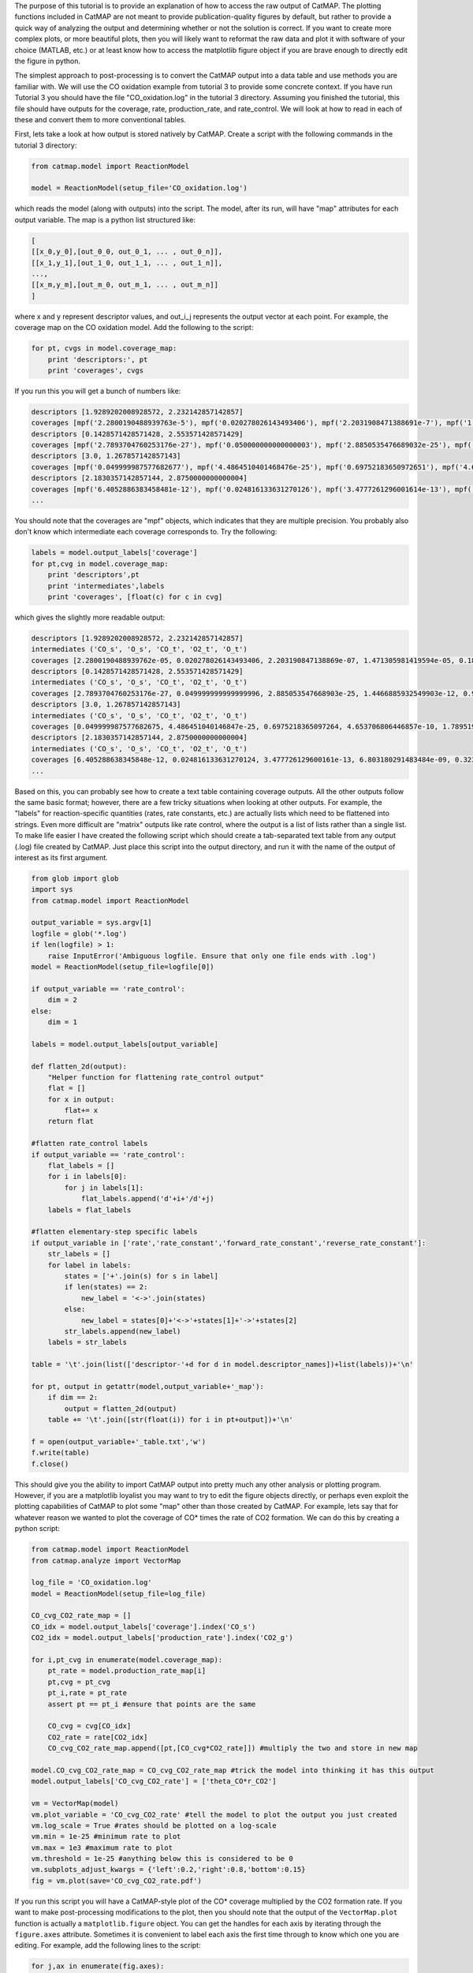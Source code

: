 The purpose of this tutorial is to provide an explanation of how to
access the raw output of CatMAP. The plotting functions included in
CatMAP are not meant to provide publication-quality figures by default,
but rather to provide a quick way of analyzing the output and
determining whether or not the solution is correct. If you want to
create more complex plots, or more beautiful plots, then you will likely
want to reformat the raw data and plot it with software of your choice
(MATLAB, etc.) or at least know how to access the matplotlib figure
object if you are brave enough to directly edit the figure in python.

The simplest approach to post-processing is to convert the CatMAP output
into a data table and use methods you are familiar with. We will use the
CO oxidation example from tutorial 3 to provide some concrete context.
If you have run Tutorial 3 you should have the file "CO\_oxidation.log"
in the tutorial 3 directory. Assuming you finished the tutorial, this
file should have outputs for the coverage, rate, production\_rate, and
rate\_control. We will look at how to read in each of these and convert
them to more conventional tables.

First, lets take a look at how output is stored natively by CatMAP.
Create a script with the following commands in the tutorial 3 directory:

.. code:: python

    from catmap.model import ReactionModel

    model = ReactionModel(setup_file='CO_oxidation.log')

which reads the model (along with outputs) into the script. The model,
after its run, will have "map" attributes for each output variable. The
map is a python list structured like:

.. code:: python

    [
    [[x_0,y_0],[out_0_0, out_0_1, ... , out_0_n]],
    [[x_1,y_1],[out_1_0, out_1_1, ... , out_1_n]],
    ...,
    [[x_m,y_m],[out_m_0, out_m_1, ... , out_m_n]]
    ]

where x and y represent descriptor values, and out\_i\_j represents the
output vector at each point. For example, the coverage map on the CO
oxidation model. Add the following to the script:

.. code:: python

    for pt, cvgs in model.coverage_map:
        print 'descriptors:', pt
        print 'coverages', cvgs

If you run this you will get a bunch of numbers like:

.. code:: python

    descriptors [1.9289202008928572, 2.232142857142857]
    coverages [mpf('2.2800190488939763e-5'), mpf('0.020278026143493406'), mpf('2.2031908471388691e-7'), mpf('1.4713059814195941e-5'), mpf('0.18181715627634512')]
    descriptors [0.1428571428571428, 2.553571428571429]
    coverages [mpf('2.7893704760253176e-27'), mpf('0.050000000000000003'), mpf('2.8850535476689032e-25'), mpf('1.4466885932549904e-12'), mpf('0.94999999999855326')]
    descriptors [3.0, 1.267857142857143]
    coverages [mpf('0.049999987577682677'), mpf('4.4864510401468476e-25'), mpf('0.69752183650972651'), mpf('4.653706806446857e-10'), mpf('1.789519988373698e-17')]
    descriptors [2.1830357142857144, 2.8750000000000004]
    coverages [mpf('6.4052886383458481e-12'), mpf('0.024816133631270126'), mpf('3.4777261296001614e-13'), mpf('6.8031802914834851e-9'), mpf('0.32310023705530582')]
    ...

You should note that the coverages are "mpf" objects, which indicates
that they are multiple precision. You probably also don't know which
intermediate each coverage corresponds to. Try the following:

.. code:: python

    labels = model.output_labels['coverage']
    for pt,cvg in model.coverage_map:
        print 'descriptors',pt
        print 'intermediates',labels
        print 'coverages', [float(c) for c in cvg]

which gives the slightly more readable output:

.. code:: python

    descriptors [1.9289202008928572, 2.232142857142857]
    intermediates ('CO_s', 'O_s', 'CO_t', 'O2_t', 'O_t')
    coverages [2.2800190488939762e-05, 0.020278026143493406, 2.203190847138869e-07, 1.471305981419594e-05, 0.1818171562763451]
    descriptors [0.1428571428571428, 2.553571428571429]
    intermediates ('CO_s', 'O_s', 'CO_t', 'O2_t', 'O_t')
    coverages [2.7893704760253176e-27, 0.049999999999999996, 2.885053547668903e-25, 1.4466885932549903e-12, 0.9499999999985532]
    descriptors [3.0, 1.267857142857143]
    intermediates ('CO_s', 'O_s', 'CO_t', 'O2_t', 'O_t')
    coverages [0.049999987577682675, 4.486451040146847e-25, 0.6975218365097264, 4.653706806446857e-10, 1.7895199883736977e-17]
    descriptors [2.1830357142857144, 2.8750000000000004]
    intermediates ('CO_s', 'O_s', 'CO_t', 'O2_t', 'O_t')
    coverages [6.405288638345848e-12, 0.024816133631270124, 3.477726129600161e-13, 6.803180291483484e-09, 0.3231002370553058]
    ...

Based on this, you can probably see how to create a text table
containing coverage outputs. All the other outputs follow the same basic
format; however, there are a few tricky situations when looking at other
outputs. For example, the "labels" for reaction-specific quantities
(rates, rate constants, etc.) are actually lists which need to be
flattened into strings. Even more difficult are "matrix" outputs like
rate control, where the output is a list of lists rather than a single
list. To make life easier I have created the following script which
should create a tab-separated text table from any output (.log) file
created by CatMAP. Just place this script into the output directory, and
run it with the name of the output of interest as its first argument.

.. code:: python

    from glob import glob
    import sys
    from catmap.model import ReactionModel

    output_variable = sys.argv[1]
    logfile = glob('*.log')
    if len(logfile) > 1:
        raise InputError('Ambiguous logfile. Ensure that only one file ends with .log')
    model = ReactionModel(setup_file=logfile[0])

    if output_variable == 'rate_control':
        dim = 2
    else:
        dim = 1

    labels = model.output_labels[output_variable]

    def flatten_2d(output):
        "Helper function for flattening rate_control output"
        flat = []
        for x in output:
            flat+= x
        return flat

    #flatten rate_control labels
    if output_variable == 'rate_control':
        flat_labels = []
        for i in labels[0]:
            for j in labels[1]:
                flat_labels.append('d'+i+'/d'+j)
        labels = flat_labels

    #flatten elementary-step specific labels
    if output_variable in ['rate','rate_constant','forward_rate_constant','reverse_rate_constant']:
        str_labels = []
        for label in labels:
            states = ['+'.join(s) for s in label]
            if len(states) == 2:
                new_label = '<->'.join(states)
            else:
                new_label = states[0]+'<->'+states[1]+'->'+states[2]
            str_labels.append(new_label)
        labels = str_labels

    table = '\t'.join(list(['descriptor-'+d for d in model.descriptor_names])+list(labels))+'\n'

    for pt, output in getattr(model,output_variable+'_map'):
        if dim == 2:
            output = flatten_2d(output)
        table += '\t'.join([str(float(i)) for i in pt+output])+'\n'

    f = open(output_variable+'_table.txt','w')
    f.write(table)
    f.close()

This should give you the ability to import CatMAP output into pretty
much any other analysis or plotting program. However, if you are a
matplotlib loyalist you may want to try to edit the figure objects
directly, or perhaps even exploit the plotting capabilities of CatMAP to
plot some "map" other than those created by CatMAP. For example, lets
say that for whatever reason we wanted to plot the coverage of CO\*
times the rate of CO2 formation. We can do this by creating a python
script:

.. code:: python

    from catmap.model import ReactionModel
    from catmap.analyze import VectorMap

    log_file = 'CO_oxidation.log'
    model = ReactionModel(setup_file=log_file)

    CO_cvg_CO2_rate_map = []
    CO_idx = model.output_labels['coverage'].index('CO_s')
    CO2_idx = model.output_labels['production_rate'].index('CO2_g')

    for i,pt_cvg in enumerate(model.coverage_map):
        pt_rate = model.production_rate_map[i]
        pt,cvg = pt_cvg
        pt_i,rate = pt_rate
        assert pt == pt_i #ensure that points are the same

        CO_cvg = cvg[CO_idx]
        CO2_rate = rate[CO2_idx]
        CO_cvg_CO2_rate_map.append([pt,[CO_cvg*CO2_rate]]) #multiply the two and store in new map

    model.CO_cvg_CO2_rate_map = CO_cvg_CO2_rate_map #trick the model into thinking it has this output
    model.output_labels['CO_cvg_CO2_rate'] = ['theta_CO*r_CO2']

    vm = VectorMap(model)
    vm.plot_variable = 'CO_cvg_CO2_rate' #tell the model to plot the output you just created
    vm.log_scale = True #rates should be plotted on a log-scale
    vm.min = 1e-25 #minimum rate to plot
    vm.max = 1e3 #maximum rate to plot
    vm.threshold = 1e-25 #anything below this is considered to be 0
    vm.subplots_adjust_kwargs = {'left':0.2,'right':0.8,'bottom':0.15}
    fig = vm.plot(save='CO_cvg_CO2_rate.pdf')

If you run this script you will have a CatMAP-style plot of the CO\*
coverage multiplied by the CO2 formation rate. If you want to make
post-processing modifications to the plot, then you should note that the
output of the ``VectorMap.plot`` function is actually a
``matplotlib.figure`` object. You can get the handles for each axis by
iterating through the ``figure.axes`` attribute. Sometimes it is
convenient to label each axis the first time through to know which one
you are editing. For example, add the following lines to the script:

.. code:: python

    for j,ax in enumerate(fig.axes):
        ax.annotate(str(j), [0.05,0.9], color='w', xycoords='axes fraction')

    fig.savefig('figure_with_axes_labels.pdf')

Now if you look at the plot you will see the main axis is labeled 0,
while the colorbar is 1. You can then edit the axes properties using
matplotlib. Manipulating matplotlib figures is beyond the scope of this
tutorial, but there is plenty of good documentation at
http://matplotlib.org/.
